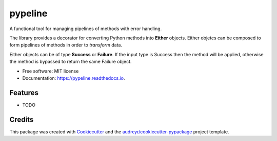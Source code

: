 ========
pypeline
========

A functional tool for managing pipelines of methods with error handling. 

The library provides a decorator for converting Python methods into **Either** objects. Either objetcs can be
composed to form pipelines of methods in order to *transform* data. 

Either objects can be of type **Success** or **Failure**.
If the input type is Success then the method will be applied, otherwise the method is bypassed to return the same Failure 
object. 


* Free software: MIT license
* Documentation: https://pypeline.readthedocs.io.


Features
--------

* TODO

Credits
-------

This package was created with Cookiecutter_ and the `audreyr/cookiecutter-pypackage`_ project template.

.. _Cookiecutter: https://github.com/audreyr/cookiecutter
.. _`audreyr/cookiecutter-pypackage`: https://github.com/audreyr/cookiecutter-pypackage